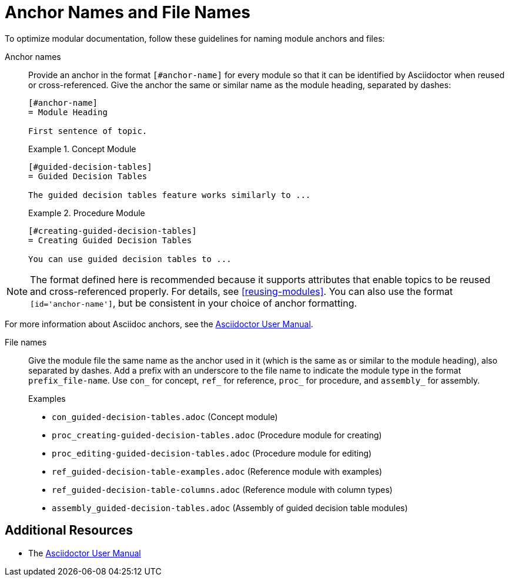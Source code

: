 [#anchor-and-file-names]
= Anchor Names and File Names

To optimize modular documentation, follow these guidelines for naming module anchors and files:

Anchor names:: Provide an anchor in the format `+++[#anchor-name]+++` for every module so that it can be identified by Asciidoctor when reused or cross-referenced. Give the anchor the same or similar name as the module heading, separated by dashes:
+
[source]
----
[#anchor-name]
= Module Heading

First sentence of topic.
----
+
.Example 1. Concept Module
[source]
----
[#guided-decision-tables]
= Guided Decision Tables

The guided decision tables feature works similarly to ...
----
+
.Example 2. Procedure Module
[source]
----
[#creating-guided-decision-tables]
= Creating Guided Decision Tables

You can use guided decision tables to ...
----

NOTE: The format defined here is recommended because it supports attributes that enable topics to be reused and cross-referenced properly. For details, see xref:reusing-modules[]. You can also use the format `+++[id='anchor-name']+++`, but be consistent in your choice of anchor formatting.

For more information about Asciidoc anchors, see the link:http://asciidoctor.org/docs/user-manual/#anchordef[Asciidoctor User Manual].

File names:: Give the module file the same name as the anchor used in it (which is the same as or similar to the module heading), also separated by dashes. Add a prefix with an underscore to the file name to indicate the module type in the format `prefix_file-name`. Use `con_` for concept, `ref_` for reference, `proc_` for procedure, and `assembly_` for assembly.
+
.Examples
* `con_guided-decision-tables.adoc`  (Concept module)
* `proc_creating-guided-decision-tables.adoc`  (Procedure module for creating)
* `proc_editing-guided-decision-tables.adoc`  (Procedure module for editing)
* `ref_guided-decision-table-examples.adoc`  (Reference module with examples)
* `ref_guided-decision-table-columns.adoc`  (Reference module with column types)
* `assembly_guided-decision-tables.adoc`  (Assembly of guided decision table modules)

== Additional Resources

* The link:http://asciidoctor.org/docs/user-manual/#anchordef[Asciidoctor User Manual]

